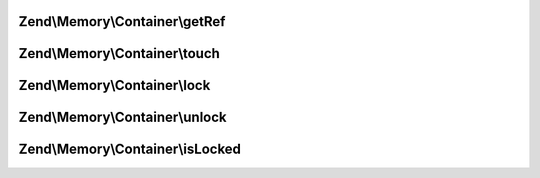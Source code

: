 .. Memory/Container/ContainerInterface.php generated using docpx on 01/30/13 03:32am


Zend\\Memory\\Container\\getRef
===============================

.. function:: Zend\Memory\Container\getRef()


    Get string value reference
    
    _Must_ be used for value access before PHP v 5.2
    or _may_ be used for performance considerations

    :rtype: &string 



Zend\\Memory\\Container\\touch
==============================

.. function:: Zend\Memory\Container\touch()


    Signal, that value is updated by external code.
    
    Should be used together with getRef()



Zend\\Memory\\Container\\lock
=============================

.. function:: Zend\Memory\Container\lock()


    Lock object in memory.



Zend\\Memory\\Container\\unlock
===============================

.. function:: Zend\Memory\Container\unlock()


    Unlock object



Zend\\Memory\\Container\\isLocked
=================================

.. function:: Zend\Memory\Container\isLocked()


    Return true if object is locked

    :rtype: bool 



